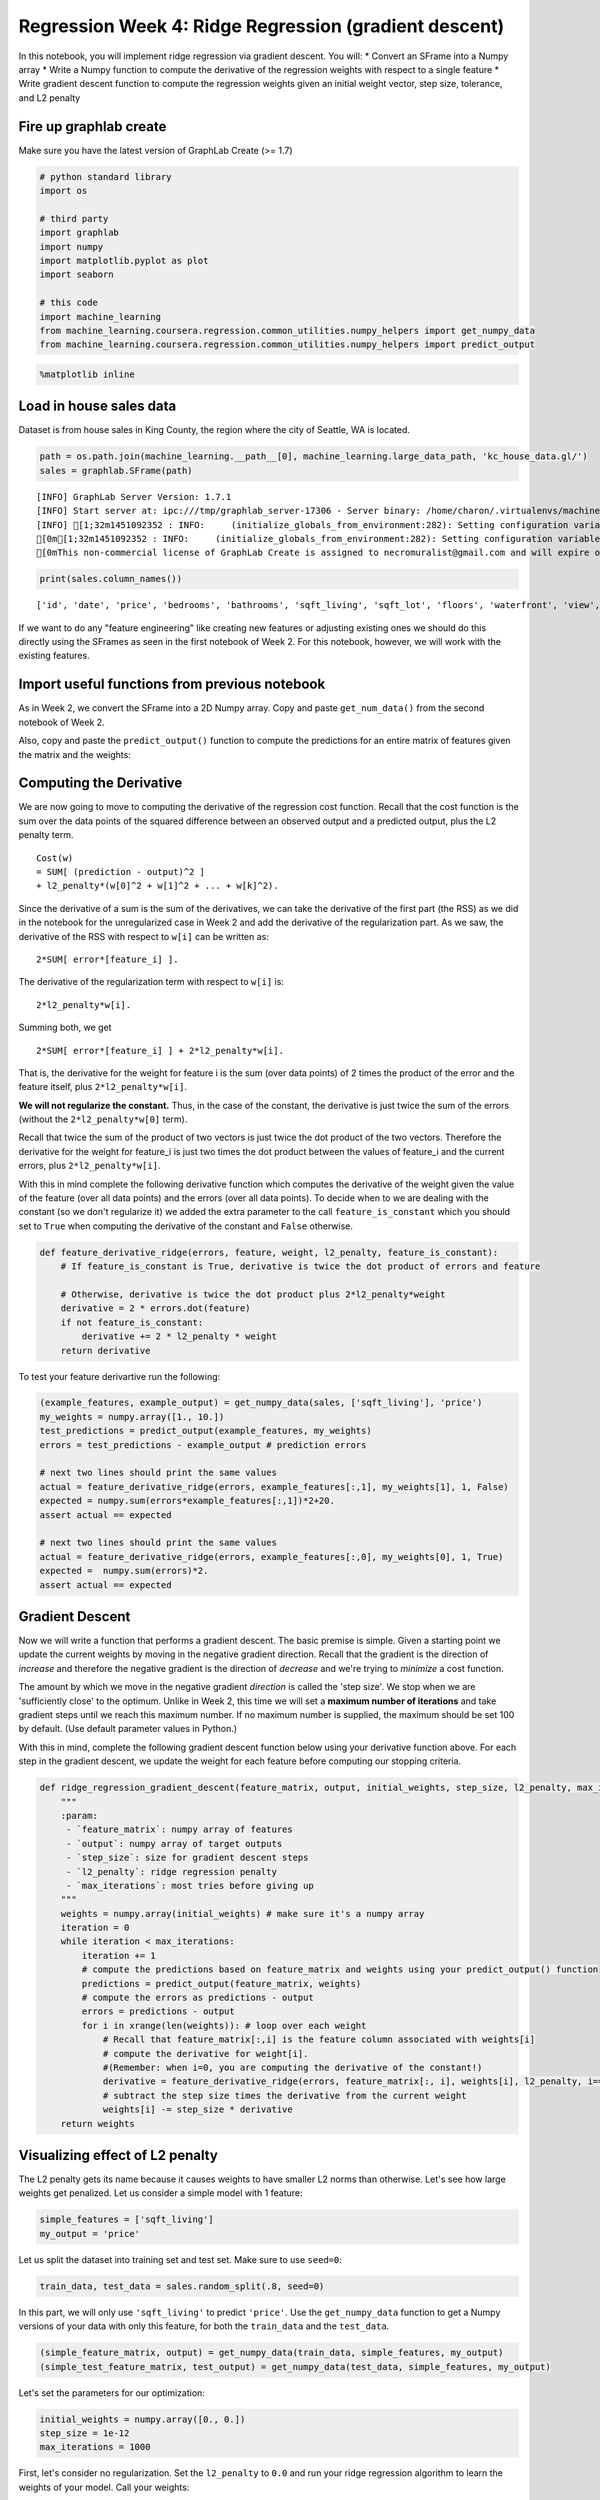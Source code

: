 
Regression Week 4: Ridge Regression (gradient descent)
======================================================

In this notebook, you will implement ridge regression via gradient
descent. You will: \* Convert an SFrame into a Numpy array \* Write a
Numpy function to compute the derivative of the regression weights with
respect to a single feature \* Write gradient descent function to
compute the regression weights given an initial weight vector, step
size, tolerance, and L2 penalty

Fire up graphlab create
-----------------------

Make sure you have the latest version of GraphLab Create (>= 1.7)

.. code:: python

    # python standard library
    import os
    
    # third party
    import graphlab
    import numpy
    import matplotlib.pyplot as plot
    import seaborn
    
    # this code
    import machine_learning
    from machine_learning.coursera.regression.common_utilities.numpy_helpers import get_numpy_data
    from machine_learning.coursera.regression.common_utilities.numpy_helpers import predict_output

.. code:: python

    %matplotlib inline

Load in house sales data
------------------------

Dataset is from house sales in King County, the region where the city of
Seattle, WA is located.

.. code:: python

    path = os.path.join(machine_learning.__path__[0], machine_learning.large_data_path, 'kc_house_data.gl/')
    sales = graphlab.SFrame(path)


.. parsed-literal::

    [INFO] GraphLab Server Version: 1.7.1
    [INFO] Start server at: ipc:///tmp/graphlab_server-17306 - Server binary: /home/charon/.virtualenvs/machinelearning/lib/python2.7/site-packages/graphlab/unity_server - Server log: /tmp/graphlab_server_1451092352.log
    [INFO] [1;32m1451092352 : INFO:     (initialize_globals_from_environment:282): Setting configuration variable GRAPHLAB_FILEIO_ALTERNATIVE_SSL_CERT_FILE to /home/charon/.virtualenvs/machinelearning/local/lib/python2.7/site-packages/certifi/cacert.pem
    [0m[1;32m1451092352 : INFO:     (initialize_globals_from_environment:282): Setting configuration variable GRAPHLAB_FILEIO_ALTERNATIVE_SSL_CERT_DIR to 
    [0mThis non-commercial license of GraphLab Create is assigned to necromuralist@gmail.com and will expire on October 20, 2016. For commercial licensing options, visit https://dato.com/buy/.
    


.. code:: python

    print(sales.column_names())


.. parsed-literal::

    ['id', 'date', 'price', 'bedrooms', 'bathrooms', 'sqft_living', 'sqft_lot', 'floors', 'waterfront', 'view', 'condition', 'grade', 'sqft_above', 'sqft_basement', 'yr_built', 'yr_renovated', 'zipcode', 'lat', 'long', 'sqft_living15', 'sqft_lot15']


If we want to do any "feature engineering" like creating new features or
adjusting existing ones we should do this directly using the SFrames as
seen in the first notebook of Week 2. For this notebook, however, we
will work with the existing features.

Import useful functions from previous notebook
----------------------------------------------

As in Week 2, we convert the SFrame into a 2D Numpy array. Copy and
paste ``get_num_data()`` from the second notebook of Week 2.

Also, copy and paste the ``predict_output()`` function to compute the
predictions for an entire matrix of features given the matrix and the
weights:

Computing the Derivative
------------------------

We are now going to move to computing the derivative of the regression
cost function. Recall that the cost function is the sum over the data
points of the squared difference between an observed output and a
predicted output, plus the L2 penalty term.

::

    Cost(w)
    = SUM[ (prediction - output)^2 ]
    + l2_penalty*(w[0]^2 + w[1]^2 + ... + w[k]^2).

Since the derivative of a sum is the sum of the derivatives, we can take
the derivative of the first part (the RSS) as we did in the notebook for
the unregularized case in Week 2 and add the derivative of the
regularization part. As we saw, the derivative of the RSS with respect
to ``w[i]`` can be written as:

::

    2*SUM[ error*[feature_i] ].

The derivative of the regularization term with respect to ``w[i]`` is:

::

    2*l2_penalty*w[i].

Summing both, we get

::

    2*SUM[ error*[feature_i] ] + 2*l2_penalty*w[i].

That is, the derivative for the weight for feature i is the sum (over
data points) of 2 times the product of the error and the feature itself,
plus ``2*l2_penalty*w[i]``.

**We will not regularize the constant.** Thus, in the case of the
constant, the derivative is just twice the sum of the errors (without
the ``2*l2_penalty*w[0]`` term).

Recall that twice the sum of the product of two vectors is just twice
the dot product of the two vectors. Therefore the derivative for the
weight for feature\_i is just two times the dot product between the
values of feature\_i and the current errors, plus ``2*l2_penalty*w[i]``.

With this in mind complete the following derivative function which
computes the derivative of the weight given the value of the feature
(over all data points) and the errors (over all data points). To decide
when to we are dealing with the constant (so we don't regularize it) we
added the extra parameter to the call ``feature_is_constant`` which you
should set to ``True`` when computing the derivative of the constant and
``False`` otherwise.

.. code:: python

    def feature_derivative_ridge(errors, feature, weight, l2_penalty, feature_is_constant):
        # If feature_is_constant is True, derivative is twice the dot product of errors and feature
        
        # Otherwise, derivative is twice the dot product plus 2*l2_penalty*weight
        derivative = 2 * errors.dot(feature)
        if not feature_is_constant:
            derivative += 2 * l2_penalty * weight
        return derivative

To test your feature derivartive run the following:

.. code:: python

    (example_features, example_output) = get_numpy_data(sales, ['sqft_living'], 'price') 
    my_weights = numpy.array([1., 10.])
    test_predictions = predict_output(example_features, my_weights) 
    errors = test_predictions - example_output # prediction errors
    
    # next two lines should print the same values
    actual = feature_derivative_ridge(errors, example_features[:,1], my_weights[1], 1, False)
    expected = numpy.sum(errors*example_features[:,1])*2+20.
    assert actual == expected
    
    # next two lines should print the same values
    actual = feature_derivative_ridge(errors, example_features[:,0], my_weights[0], 1, True)
    expected =  numpy.sum(errors)*2.
    assert actual == expected

Gradient Descent
----------------

Now we will write a function that performs a gradient descent. The basic
premise is simple. Given a starting point we update the current weights
by moving in the negative gradient direction. Recall that the gradient
is the direction of *increase* and therefore the negative gradient is
the direction of *decrease* and we're trying to *minimize* a cost
function.

The amount by which we move in the negative gradient *direction* is
called the 'step size'. We stop when we are 'sufficiently close' to the
optimum. Unlike in Week 2, this time we will set a **maximum number of
iterations** and take gradient steps until we reach this maximum number.
If no maximum number is supplied, the maximum should be set 100 by
default. (Use default parameter values in Python.)

With this in mind, complete the following gradient descent function
below using your derivative function above. For each step in the
gradient descent, we update the weight for each feature before computing
our stopping criteria.

.. code:: python

    def ridge_regression_gradient_descent(feature_matrix, output, initial_weights, step_size, l2_penalty, max_iterations=100):
        """
        :param:
         - `feature_matrix`: numpy array of features
         - `output`: numpy array of target outputs
         - `step_size`: size for gradient descent steps
         - `l2_penalty`: ridge regression penalty
         - `max_iterations`: most tries before giving up
        """
        weights = numpy.array(initial_weights) # make sure it's a numpy array
        iteration = 0
        while iteration < max_iterations:
            iteration += 1
            # compute the predictions based on feature_matrix and weights using your predict_output() function
            predictions = predict_output(feature_matrix, weights)
            # compute the errors as predictions - output
            errors = predictions - output
            for i in xrange(len(weights)): # loop over each weight
                # Recall that feature_matrix[:,i] is the feature column associated with weights[i]
                # compute the derivative for weight[i].
                #(Remember: when i=0, you are computing the derivative of the constant!)
                derivative = feature_derivative_ridge(errors, feature_matrix[:, i], weights[i], l2_penalty, i==0)
                # subtract the step size times the derivative from the current weight
                weights[i] -= step_size * derivative
        return weights

Visualizing effect of L2 penalty
--------------------------------

The L2 penalty gets its name because it causes weights to have smaller
L2 norms than otherwise. Let's see how large weights get penalized. Let
us consider a simple model with 1 feature:

.. code:: python

    simple_features = ['sqft_living']
    my_output = 'price'

Let us split the dataset into training set and test set. Make sure to
use ``seed=0``:

.. code:: python

    train_data, test_data = sales.random_split(.8, seed=0)

In this part, we will only use ``'sqft_living'`` to predict ``'price'``.
Use the ``get_numpy_data`` function to get a Numpy versions of your data
with only this feature, for both the ``train_data`` and the
``test_data``.

.. code:: python

    (simple_feature_matrix, output) = get_numpy_data(train_data, simple_features, my_output)
    (simple_test_feature_matrix, test_output) = get_numpy_data(test_data, simple_features, my_output)

Let's set the parameters for our optimization:

.. code:: python

    initial_weights = numpy.array([0., 0.])
    step_size = 1e-12
    max_iterations = 1000

First, let's consider no regularization. Set the ``l2_penalty`` to
``0.0`` and run your ridge regression algorithm to learn the weights of
your model. Call your weights:

``simple_weights_0_penalty``

we'll use them later.

.. code:: python

    simple_weights_0_penalty = ridge_regression_gradient_descent(simple_feature_matrix, output, initial_weights, step_size, 0.0, max_iterations)

Next, let's consider high regularization. Set the ``l2_penalty`` to
``1e11`` and run your ridge regression algorithm to learn the weights of
your model. Call your weights:

``simple_weights_high_penalty``

we'll use them later.

.. code:: python

    simple_weights_high_penalty = ridge_regression_gradient_descent(simple_feature_matrix, output, initial_weights, step_size, 1e11, max_iterations)

This code will plot the two learned models. (The blue line is for the
model with no regularization and the red line is for the one with high
regularization.)

.. code:: python

    seaborn.set_palette('husl')
    seaborn.set_style('whitegrid')
    figure = plot.figure()
    axe = figure.gca()
    x = simple_feature_matrix[:,1]
    lines = axe.plot(x, output, '.', label="data")
    lines = axe.plot(x, predict_output(simple_feature_matrix, initial_weights),'-', label='Zero Weights')
    lines = axe.plot(x, predict_output(simple_feature_matrix, simple_weights_0_penalty),'-', label='No Regularization')
    lines = axe.plot(x, predict_output(simple_feature_matrix, simple_weights_high_penalty),'-', label='High Regularization')
    axe.set_xlabel("Living Area (Sq Ft)")
    axe.set_ylabel("Price ($)")
    axe.legend()
    title = axe.set_title("Ridge Regression Penalty Effects")



.. parsed-literal::

    <matplotlib.figure.Figure at 0x7f4593dc2b90>


Compute the RSS on the TEST data for the following three sets of
weights: 1. The initial weights (all zeros) 2. The weights learned with
no regularization 3. The weights learned with high regularization

Which weights perform best?

.. code:: python

    predictions_initial = predict_output(simple_test_feature_matrix, initial_weights)
    predictions_no_regularization = predict_output(simple_test_feature_matrix, simple_weights_0_penalty)
    predictions_high_regularization = predict_output(simple_test_feature_matrix, simple_weights_high_penalty)

.. code:: python

    residuals_initial = predictions_initial - test_output
    residuals_no_regularization = predictions_no_regularization - test_output
    residuals_high_regularization = predictions_high_regularization - test_output

***QUIZ QUESTIONS*** 1. What is the value of the coefficient for
``sqft_living`` that you learned with no regularization, rounded to 1
decimal place? What about the one with high regularization? 2. Comparing
the lines you fit with the with no regularization versus high
regularization, which one is steeper? 3. What are the RSS on the test
data for each of the set of weights above (initial, no regularization,
high regularization)?

.. code:: python

    print("No Regularization `sqft_living`: {0:.1f}".format(simple_weights_0_penalty[1]))
    print("High Regularization `sqft_living`: {0:.1f}".format(simple_weights_high_penalty[1]))


.. parsed-literal::

    No Regularization `sqft_living`: 263.0
    High Regularization `sqft_living`: 124.6


No Regularization is steeper than High Regularization.

.. code:: python

    print("RSS Zero Weights: {0}".format((residuals_initial**2).sum()))
    print("RSS No regularization: {0}".format((residuals_no_regularization**2).sum()))
    print("RSS High Regularization: {0}".format((residuals_high_regularization**2).sum()))


.. parsed-literal::

    RSS Initial: 1.78427328252e+15
    RSS No regularization: 2.75723634598e+14
    RSS High Regularization: 6.94642100914e+14


Running a multiple regression with L2 penalty
---------------------------------------------

Let us now consider a model with 2 features:
``['sqft_living', 'sqft_living15']``.

First, create Numpy versions of your training and test data with these
two features.

.. code:: python

    model_features = ['sqft_living', 'sqft_living15'] # sqft_living15 is the average squarefeet for the nearest 15 neighbors. 
    my_output = 'price'
    (feature_matrix, output) = get_numpy_data(train_data, model_features, my_output)
    (test_feature_matrix, test_output) = get_numpy_data(test_data, model_features, my_output)

We need to re-initialize the weights, since we have one extra parameter.
Let us also set the step size and maximum number of iterations.

.. code:: python

    initial_weights = numpy.array([0.0,0.0,0.0])
    step_size = 1e-12
    max_iterations = 1000

First, let's consider no regularization. Set the ``l2_penalty`` to
``0.0`` and run your ridge regression algorithm to learn the weights of
your model. Call your weights:

``multiple_weights_0_penalty``

.. code:: python

    l2_penalty = 0.0
    multiple_weights_0_penalty = ridge_regression_gradient_descent(feature_matrix, output, initial_weights, step_size, l2_penalty, max_iterations)

Next, let's consider high regularization. Set the ``l2_penalty`` to
``1e11`` and run your ridge regression algorithm to learn the weights of
your model. Call your weights:

``multiple_weights_high_penalty``

.. code:: python

    multiple_weights_high_penalty = ridge_regression_gradient_descent(feature_matrix, output, initial_weights, step_size, 1e11, max_iterations)

Compute the RSS on the TEST data for the following three sets of
weights: 1. The initial weights (all zeros) 2. The weights learned with
no regularization 3. The weights learned with high regularization

Which weights perform best?

.. code:: python

    predictions_initial = predict_output(test_feature_matrix, initial_weights)
    predictions_no_regularization = predict_output(test_feature_matrix, multiple_weights_0_penalty)
    predictions_high_regularization = predict_output(test_feature_matrix, multiple_weights_high_penalty)

.. code:: python

    residuals_initial = predictions_initial - test_output
    residuals_no_regularization = predictions_no_regularization - test_output
    residuals_high_regularization = predictions_high_regularization - test_output

Predict the house price for the 1st house in the test set using the no
regularization and high regularization models. (Remember that python
starts indexing from 0.) How far is the prediction from the actual
price? Which weights perform best for the 1st house?

.. code:: python

    house_price = test_output[0]
    print(house_price)


.. parsed-literal::

    310000.0


.. code:: python

    predict_no_regularization = predictions_no_regularization[0]
    print(predict_no_regularization)


.. parsed-literal::

    387465.476465


.. code:: python

    predict_high_regularization = predictions_high_regularization[0]
    print(predict_high_regularization)


.. parsed-literal::

    270453.530305


***QUIZ QUESTIONS*** 1. What is the value of the coefficient for
``sqft_living`` that you learned with no regularization, rounded to 1
decimal place? What about the one with high regularization? 2. What are
the RSS on the test data for each of the set of weights above (initial,
no regularization, high regularization)? 3. We make prediction for the
first house in the test set using two sets of weights (no regularization
vs high regularization). Which weights make better prediction for that
particular house?

.. code:: python

    multiple_weights_0_penalty




.. parsed-literal::

    array([  -0.35743482,  243.0541689 ,   22.41481594])



.. code:: python

    print("No Regularization `sqft_living`: {0:.1f}".format(multiple_weights_0_penalty[1]))
    print("High Regularization `sqft_living`: {0:.1f}".format(multiple_weights_high_penalty[1]))


.. parsed-literal::

    No Regularization `sqft_living`: 243.1
    High Regularization `sqft_living`: 91.5


.. code:: python

    print("RSS Initial: {0}".format((residuals_initial**2).sum()))
    print("RSS No regularization: {0}".format((residuals_no_regularization**2).sum()))
    print("RSS High Regularization: {0}".format((residuals_high_regularization**2).sum()))


.. parsed-literal::

    RSS Initial: 1.78427328252e+15
    RSS No regularization: 2.74067618287e+14
    RSS High Regularization: 5.0040480058e+14


.. code:: python

    if abs(predict_no_regularization - house_price) > abs(predict_high_regularization - house_price):
        print('High Regularization was closer to the real value')
    else:
        print('no Regularization was closer to the real value')
    print("High Regularization Error: {0}".format(abs(predict_high_regularization - house_price)))
    print("No Regularization Error: {0}".format(abs(predict_no_regularization - house_price)))


.. parsed-literal::

    high regularization was closer to the real value
    High Regularization Error: 39546.4696951
    No Regularization Error: 77465.4764647

